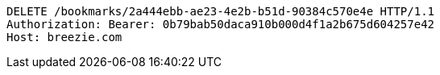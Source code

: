 [source,http,options="nowrap"]
----
DELETE /bookmarks/2a444ebb-ae23-4e2b-b51d-90384c570e4e HTTP/1.1
Authorization: Bearer: 0b79bab50daca910b000d4f1a2b675d604257e42
Host: breezie.com

----